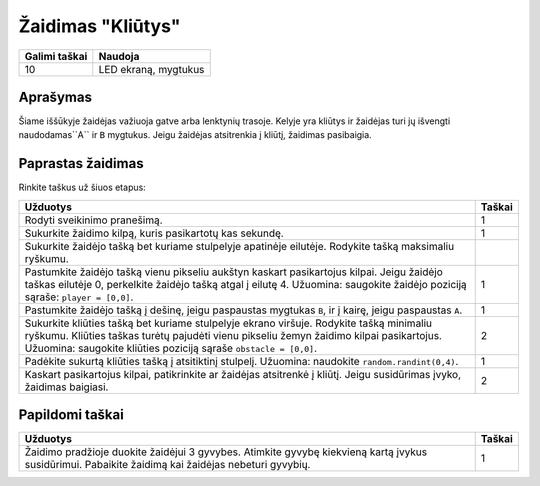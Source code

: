 *********
Žaidimas "Kliūtys"
*********

.. tabularcolumns:: |L|l|

+--------------------------------+----------------------+
| **Galimi taškai**		 | **Naudoja**	        |
+================================+======================+
| 10			 	 | LED ekraną, mygtukus |
+--------------------------------+----------------------+
	
Aprašymas
===========

Šiame iššūkyje žaidėjas važiuoja gatve arba lenktynių trasoje. Kelyje yra kliūtys ir žaidėjas turi jų išvengti naudodamas``A`` ir ``B`` mygtukus. Jeigu žaidėjas atsitrenkia į kliūtį, žaidimas pasibaigia.

Paprastas žaidimas
==================
Rinkite taškus už šiuos etapus:  

.. tabularcolumns:: |p{14cm}|R|

+---------------------------------------------------------+------------+
| **Užduotys**                                            | **Taškai** |
+=========================================================+============+
| Rodyti sveikinimo pranešimą.                            |      1     |
+---------------------------------------------------------+------------+
| Sukurkite žaidimo kilpą, kuris pasikartotų kas sekundę. |      1     |
+---------------------------------------------------------+------------+
| Sukurkite žaidėjo tašką bet kuriame stulpelyje apatinėje|            |
| eilutėje. Rodykite tašką maksimaliu ryškumu.            |            |
+---------------------------------------------------------+------------+
| Pastumkite žaidėjo tašką vienu pikseliu aukštyn kaskart |      1     |
| pasikartojus kilpai. Jeigu žaidėjo taškas eilutėje 0,   |            |
| perkelkite žaidėjo tašką atgal į eilutę 4.              |            |
| Užuomina: saugokite žaidėjo poziciją sąraše:            |            |
| ``player = [0,0]``.                   		  |            |
+---------------------------------------------------------+------------+
|                                                         |            |
| Pastumkite žaidėjo tašką į dešinę, jeigu paspaustas 	  |     1      |
| mygtukas ``B``, ir į kairę, jeigu paspaustas ``A``.	  |            |
|                                                         |            |
+---------------------------------------------------------+------------+
|                                                         |            |
| Sukurkite kliūties tašką bet kuriame stulpelyje ekrano  |      2     |
| viršuje. Rodykite tašką minimaliu ryškumu.              |            |
| Kliūties taškas turėtų pajudėti vienu pikseliu žemyn    |            |
| žaidimo kilpai pasikartojus. Užuomina: saugokite 	  |            |
| kliūties poziciją sąraše ``obstacle = [0,0]``.          |            |
|                                                         |            |
+---------------------------------------------------------+------------+
|                                                         |            |
| Padėkite sukurtą kliūties tašką į atsitiktinį stulpelį. |      1     |
| Užuomina: naudokite ``random.randint(0,4)``.            |            |
|                                                         |            |
+---------------------------------------------------------+------------+
|                                                         |            |
| Kaskart pasikartojus kilpai, patikrinkite ar žaidėjas   |      2     |
| atsitrenkė į kliūtį. Jeigu susidūrimas įvyko, žaidimas  |            |
| baigiasi.	                                          |            |
|                                                         |            |
+---------------------------------------------------------+------------+
	
	 
Papildomi taškai
================

.. tabularcolumns:: |p{14cm}|R|

+---------------------------------------------------------+------------+
| **Užduotys**                                            | **Taškai** |
+=========================================================+============+
|                                                         |            |
| Žaidimo pradžioje duokite žaidėjui 3 gyvybes. Atimkite  |      1     |
| gyvybę kiekvieną kartą įvykus susidūrimui. Pabaikite    |            |
| žaidimą kai žaidėjas nebeturi gyvybių.		  |            |
|                                                         |            |
+---------------------------------------------------------+------------+

 
